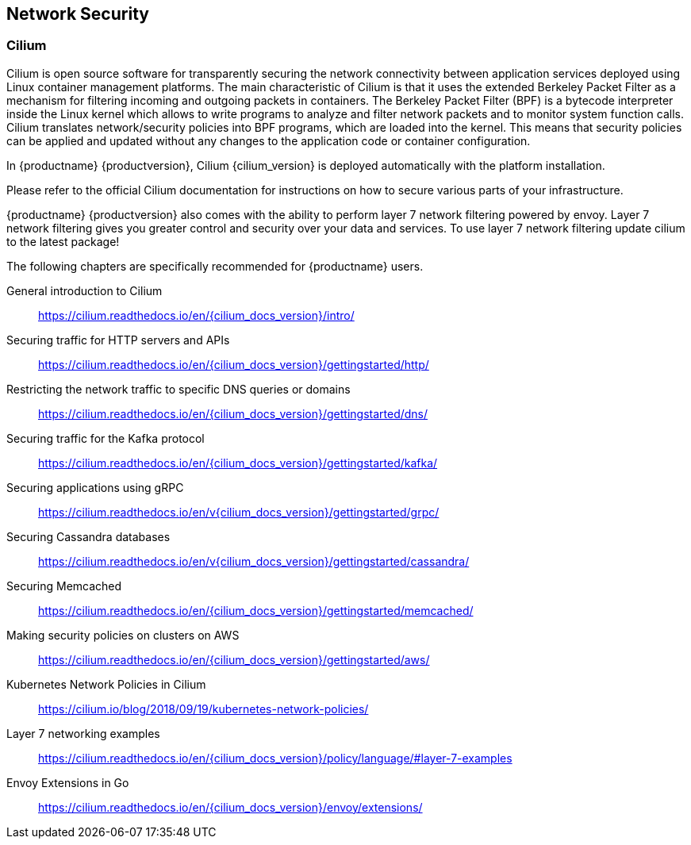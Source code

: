 == Network Security

=== Cilium

Cilium is open source software for transparently securing the network
connectivity between application services deployed using Linux container management platforms.
The main characteristic of Cilium is that it uses the extended Berkeley Packet Filter
as a mechanism for filtering incoming and outgoing packets in containers.
The Berkeley Packet Filter (BPF) is a bytecode interpreter inside the Linux kernel
which allows to write programs to analyze and filter network packets and to monitor system function
calls. Cilium translates network/security policies into BPF programs, which are loaded
into the kernel. This means that security policies can be applied and updated without any changes
to the application code or container configuration.

In {productname} {productversion}, Cilium {cilium_version} is deployed automatically with the platform installation.

Please refer to the official Cilium documentation for instructions on how to secure various parts of your infrastructure.

{productname} {productversion} also comes with the ability to perform layer 7 network filtering
powered by envoy. Layer 7 network filtering gives you greater control and security over your
data and services. To use layer 7 network filtering update cilium to the latest package!

The following chapters are specifically recommended for {productname} users.

General introduction to Cilium::
https://cilium.readthedocs.io/en/{cilium_docs_version}/intro/

Securing traffic for HTTP servers and APIs::
https://cilium.readthedocs.io/en/{cilium_docs_version}/gettingstarted/http/

Restricting the network traffic to specific DNS queries or domains::
https://cilium.readthedocs.io/en/{cilium_docs_version}/gettingstarted/dns/

Securing traffic for the Kafka protocol::
https://cilium.readthedocs.io/en/{cilium_docs_version}/gettingstarted/kafka/

Securing applications using gRPC::
https://cilium.readthedocs.io/en/v{cilium_docs_version}/gettingstarted/grpc/

Securing Cassandra databases::
https://cilium.readthedocs.io/en/v{cilium_docs_version}/gettingstarted/cassandra/

Securing Memcached::
https://cilium.readthedocs.io/en/{cilium_docs_version}/gettingstarted/memcached/

Making security policies on clusters on AWS::
https://cilium.readthedocs.io/en/{cilium_docs_version}/gettingstarted/aws/

Kubernetes Network Policies in Cilium::
https://cilium.io/blog/2018/09/19/kubernetes-network-policies/

Layer 7 networking examples::
https://cilium.readthedocs.io/en/{cilium_docs_version}/policy/language/#layer-7-examples

Envoy Extensions in Go::
https://cilium.readthedocs.io/en/{cilium_docs_version}/envoy/extensions/
